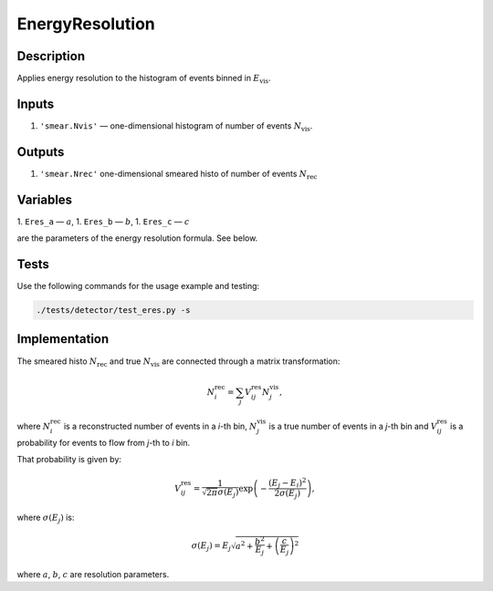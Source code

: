 EnergyResolution
~~~~~~~~~~~~~~~~

Description
^^^^^^^^^^^
Applies energy resolution to the histogram of events binned in :math:`E_{\text{vis}}`.

Inputs
^^^^^^

1. ``'smear.Nvis'`` — one-dimensional histogram of number of events :math:`N_{\text{vis}}`.

Outputs
^^^^^^^

1. ``'smear.Nrec'`` one-dimensional smeared histo of number of events :math:`N_{\text{rec}}`

Variables
^^^^^^^^^

1. ``Eres_a`` — :math:`a`,
1. ``Eres_b`` — :math:`b`,
1. ``Eres_c`` — :math:`c`

are the parameters of the energy resolution formula. See below.

Tests
^^^^^

Use the following commands for the usage example and testing:

.. code:: bash

   ./tests/detector/test_eres.py -s

Implementation
^^^^^^^^^^^^^^

The smeared histo :math:`N_{\text{rec}}` and true :math:`N_{\text{vis}}` are connected through a matrix transformation:

.. math::
   N^{\text{rec}}_i = \sum_j V^{\text{res}}_{ij} N^{\text{vis}}_j,

where :math:`N^{\text{rec}}_i` is a reconstructed number of events in a *i*-th
bin, :math:`N^{\text{vis}}_j` is a true number of events in a *j*-th bin and
:math:`V^{\text{res}}_{ij}` is a probability for events to flow from *j*-th to
*i* bin.

That probability is given by:

.. math::
    V^{\text{res}}_{ij} = \frac{1}{\sqrt{2 \pi} \sigma(E_j)} \exp \left( - \frac{(E_j - E_i)^2}{2 \sigma(E_j)} \right),

where :math:`\sigma(E_j)` is:

.. math::
    \sigma(E_j) = E_j \sqrt{ a^2 + \frac{b^2}{E_j}  + \left( \frac{c}{E_j}\right)^2}

where :math:`a`, :math:`b`, :math:`c` are resolution parameters.
